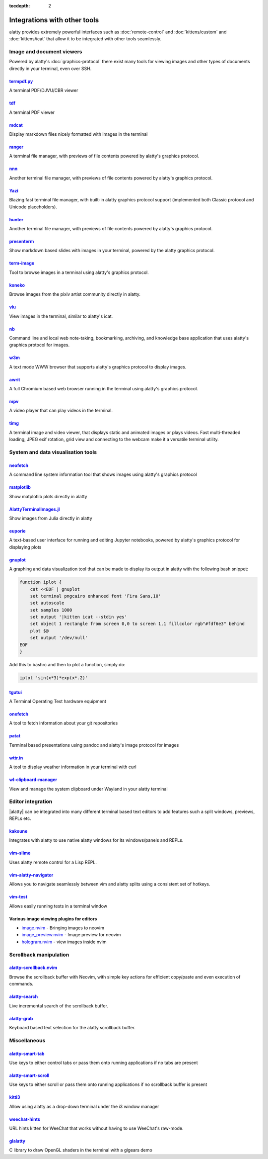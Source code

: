 :tocdepth: 2

Integrations with other tools
================================

alatty provides extremely powerful interfaces such as :doc:`remote-control` and
:doc:`kittens/custom` and :doc:`kittens/icat` that allow it to be integrated
with other tools seamlessly.


Image and document viewers
----------------------------

Powered by alatty's :doc:`graphics-protocol` there exist many tools for viewing
images and other types of documents directly in your terminal, even over SSH.

.. _tool_termpdf:

`termpdf.py <https://github.com/dsanson/termpdf.py>`_
^^^^^^^^^^^^^^^^^^^^^^^^^^^^^^^^^^^^^^^^^^^^^^^^^^^^^^^^^
A terminal PDF/DJVU/CBR viewer

.. _tool_tdf:

`tdf <https://github.com/itsjunetime/tdf>`_
^^^^^^^^^^^^^^^^^^^^^^^^^^^^^^^^^^^^^^^^^^^^^^^^^^^^^^^^^
A terminal PDF viewer

.. _tool_mdcat:

`mdcat <https://github.com/lunaryorn/mdcat>`_
^^^^^^^^^^^^^^^^^^^^^^^^^^^^^^^^^^^^^^^^^^^^^^^^
Display markdown files nicely formatted with images in the terminal

.. _tool_ranger:

`ranger <https://github.com/ranger/ranger>`_
^^^^^^^^^^^^^^^^^^^^^^^^^^^^^^^^^^^^^^^^^^^^^^^^
A terminal file manager, with previews of file contents powered by alatty's
graphics protocol.

.. _tool_nnn:

`nnn <https://github.com/jarun/nnn/>`_
^^^^^^^^^^^^^^^^^^^^^^^^^^^^^^^^^^^^^^^^^^^^^^^^
Another terminal file manager, with previews of file contents powered by alatty's
graphics protocol.

.. _tool_yazi:

`Yazi <https://github.com/sxyazi/yazi>`_
^^^^^^^^^^^^^^^^^^^^^^^^^^^^^^^^^^^^^^^^^^^^^^^^
Blazing fast terminal file manager, with built-in alatty graphics protocol support
(implemented both Classic protocol and Unicode placeholders).

.. _tool_hunter:

`hunter <https://github.com/rabite0/hunter>`_
^^^^^^^^^^^^^^^^^^^^^^^^^^^^^^^^^^^^^^^^^^^^^^^^^^^
Another terminal file manager, with previews of file contents powered by alatty's
graphics protocol.

.. _tool_presentterm:

`presenterm <https://github.com/mfontanini/presenterm>`_
^^^^^^^^^^^^^^^^^^^^^^^^^^^^^^^^^^^^^^^^^^^^^^^^^^^^^^^^^^^^
Show markdown based slides with images in your terminal, powered by the
alatty graphics protocol.

.. _tool_term_image:

`term-image <https://github.com/AnonymouX47/term-image>`__
^^^^^^^^^^^^^^^^^^^^^^^^^^^^^^^^^^^^^^^^^^^^^^^^^^^^^^^^^^^^^^^^
Tool to browse images in a terminal using alatty's graphics protocol.

.. _tool_koneko:

`koneko <https://github.com/twenty5151/koneko>`_
^^^^^^^^^^^^^^^^^^^^^^^^^^^^^^^^^^^^^^^^^^^^^^^^^^^^
Browse images from the pixiv artist community directly in alatty.

.. _tool_viu:

`viu <https://github.com/atanunq/viu>`_
^^^^^^^^^^^^^^^^^^^^^^^^^^^^^^^^^^^^^^^^^^^^^^^^^^^^
View images in the terminal, similar to alatty's icat.

.. _tool_nb:


`nb <https://github.com/xwmx/nb>`_
^^^^^^^^^^^^^^^^^^^^^^^^^^^^^^^^^^^^^^^^^^
Command line and local web note-taking, bookmarking, archiving, and knowledge
base application that uses alatty's graphics protocol for images.

.. _tool_w3m:

`w3m <https://github.com/tats/w3m>`_
^^^^^^^^^^^^^^^^^^^^^^^^^^^^^^^^^^^^^^^^^^^
A text mode WWW browser that supports alatty's graphics protocol to display
images.

`awrit <https://github.com/chase/awrit>`__
^^^^^^^^^^^^^^^^^^^^^^^^^^^^^^^^^^^^^^^^^^^^^
A full Chromium based web browser running in the terminal using alatty's
graphics protocol.

.. _tool_mpv:

`mpv <https://github.com/mpv-player/mpv/commit/874e28f4a41a916bb567a882063dd2589e9234e1>`_
^^^^^^^^^^^^^^^^^^^^^^^^^^^^^^^^^^^^^^^^^^^^^^^^^^^^^^^^^^^^^^^^^^^^^^^^^^^^^^^^^^^^^^^^^^^^^
A video player that can play videos in the terminal.

.. _tool_timg:

`timg <https://github.com/hzeller/timg>`_
^^^^^^^^^^^^^^^^^^^^^^^^^^^^^^^^^^^^^^^^^^^
A terminal image and video viewer, that displays static and animated images or
plays videos. Fast multi-threaded loading, JPEG exif rotation, grid view and
connecting to the webcam make it a versatile terminal utility.


System and data visualisation tools
---------------------------------------

.. _tool_neofetch:

`neofetch <https://github.com/dylanaraps/neofetch>`_
^^^^^^^^^^^^^^^^^^^^^^^^^^^^^^^^^^^^^^^^^^^^^^^^^^^^^^^^^
A command line system information tool that shows images using alatty's graphics
protocol

.. _tool_matplotlib:

`matplotlib <https://github.com/jktr/matplotlib-backend-alatty>`_
^^^^^^^^^^^^^^^^^^^^^^^^^^^^^^^^^^^^^^^^^^^^^^^^^^^^^^^^^^^^^^^^^^^^^^^
Show matplotlib plots directly in alatty

.. _tool_AlattyTerminalImage:

`AlattyTerminalImages.jl <https://github.com/simonschoelly/AlattyTerminalImages.jl>`_
^^^^^^^^^^^^^^^^^^^^^^^^^^^^^^^^^^^^^^^^^^^^^^^^^^^^^^^^^^^^^^^^^^^^^^^^^^^^^^^^^^^^^
Show images from Julia directly in alatty

.. _tool_euporie:

`euporie <https://github.com/joouha/euporie>`_
^^^^^^^^^^^^^^^^^^^^^^^^^^^^^^^^^^^^^^^^^^^^^^^^^^^^^^^^^
A text-based user interface for running and editing Jupyter notebooks, powered
by alatty's graphics protocol for displaying plots

.. _tool_gnuplot:

`gnuplot <http://www.gnuplot.info/>`_
^^^^^^^^^^^^^^^^^^^^^^^^^^^^^^^^^^^^^^^^^^^

A graphing and data visualization tool that can be made to display its output in
alatty with the following bash snippet:

.. code-block:: sh

    function iplot {
        cat <<EOF | gnuplot
        set terminal pngcairo enhanced font 'Fira Sans,10'
        set autoscale
        set samples 1000
        set output '|kitten icat --stdin yes'
        set object 1 rectangle from screen 0,0 to screen 1,1 fillcolor rgb"#fdf6e3" behind
        plot $@
        set output '/dev/null'
    EOF
    }

Add this to bashrc and then to plot a function, simply do:

.. code-block:: sh

    iplot 'sin(x*3)*exp(x*.2)'

.. tool_tgutui:

`tgutui <https://github.com/tgu-ltd/tgutui>`_
^^^^^^^^^^^^^^^^^^^^^^^^^^^^^^^^^^^^^^^^^^^^^^^^^^^^^^^^^^^^^^^^^^^^^^^^^^
A Terminal Operating Test hardware equipment

.. tool_onefetch:

`onefetch <https://github.com/o2sh/onefetch>`_
^^^^^^^^^^^^^^^^^^^^^^^^^^^^^^^^^^^^^^^^^^^^^^^^^^^^^^^^^^^^^^^^^^^^^^^^^^
A tool to fetch information about your git repositories

.. tool_patat:

`patat <https://github.com/jaspervdj/patat>`_
^^^^^^^^^^^^^^^^^^^^^^^^^^^^^^^^^^^^^^^^^^^^^^^^^^^^^^^^^^^^^^^^^^^^^^^^^^
Terminal based presentations using pandoc and alatty's image protocol for
images

.. tool_wttr:

`wttr.in <https://github.com/chubin/wttr.in>`_
^^^^^^^^^^^^^^^^^^^^^^^^^^^^^^^^^^^^^^^^^^^^^^^^^^^^^^^^^^^^^^^^^^^^^^^^^^
A tool to display weather information in your terminal with curl

.. tool_wl_clipboard:

`wl-clipboard-manager <https://github.com/maximbaz/wl-clipboard-manager>`_
^^^^^^^^^^^^^^^^^^^^^^^^^^^^^^^^^^^^^^^^^^^^^^^^^^^^^^^^^^^^^^^^^^^^^^^^^^
View and manage the system clipboard under Wayland in your alatty terminal

Editor integration
-----------------------

|alatty| can be integrated into many different terminal based text editors to add
features such a split windows, previews, REPLs etc.

.. tool_kakoune:

`kakoune <https://kakoune.org/>`_
^^^^^^^^^^^^^^^^^^^^^^^^^^^^^^^^^^^^^^^^^^^^^^^^^^^^^^^^^^^^^^^^^^^^^^^^^^
Integrates with alatty to use native alatty windows for its windows/panels and
REPLs.

.. tool_vim_slime:

`vim-slime <https://github.com/jpalardy/vim-slime#alatty>`_
^^^^^^^^^^^^^^^^^^^^^^^^^^^^^^^^^^^^^^^^^^^^^^^^^^^^^^^^^^^^^^^^^^^^^^^^^^
Uses alatty remote control for a Lisp REPL.

.. tool_vim_alatty_navigator:

`vim-alatty-navigator <https://github.com/knubie/vim-alatty-navigator>`_
^^^^^^^^^^^^^^^^^^^^^^^^^^^^^^^^^^^^^^^^^^^^^^^^^^^^^^^^^^^^^^^^^^^^^^^^^^
Allows you to navigate seamlessly between vim and alatty splits using a
consistent set of hotkeys.

.. tool_vim_test:

`vim-test <https://github.com/vim-test/vim-test>`_
^^^^^^^^^^^^^^^^^^^^^^^^^^^^^^^^^^^^^^^^^^^^^^^^^^^^^^^^^^^^^^^^^^^^^^^^^^
Allows easily running tests in a terminal window

.. tool_nvim_image_viewers:

Various image viewing plugins for editors
^^^^^^^^^^^^^^^^^^^^^^^^^^^^^^^^^^^^^^^^^^^^^^^^^

* `image.nvim <https://github.com/3rd/image.nvim>`_ - Bringing images to neovim
* `image_preview.nvim <https://github.com/adelarsq/image_preview.nvim/>`_ - Image preview for neovim
* `hologram.nvim <https://github.com/edluffy/hologram.nvim>`_  - view images inside nvim

Scrollback manipulation
-------------------------

.. tool_alatty_scrollback_nvim:

`alatty-scrollback.nvim <https://github.com/mikesmithgh/alatty-scrollback.nvim>`_
^^^^^^^^^^^^^^^^^^^^^^^^^^^^^^^^^^^^^^^^^^^^^^^^^^^^^^^^^^^^^^^^^^^^^^^^^^^^^^^
Browse the scrollback buffer with Neovim, with simple key actions for efficient
copy/paste and even execution of commands.

.. tool_alatty_search:

`alatty-search <https://github.com/trygveaa/alatty-kitten-search>`_
^^^^^^^^^^^^^^^^^^^^^^^^^^^^^^^^^^^^^^^^^^^^^^^^^^^^^^^^^^^^^^^^^^^^^^^^^^^^^^^
Live incremental search of the scrollback buffer.

.. tool_alatty_grab:

`alatty-grab <https://github.com/yurikhan/alatty_grab>`_
^^^^^^^^^^^^^^^^^^^^^^^^^^^^^^^^^^^^^^^^^^^^^^^^^^^^^^^^^^^^^^^^^^^^^^^^^^^^^^^
Keyboard based text selection for the alatty scrollback buffer.


Miscellaneous
------------------

.. tool_alatty_smart_tab:

`alatty-smart-tab <https://github.com/yurikhan/alatty-smart-tab>`_
^^^^^^^^^^^^^^^^^^^^^^^^^^^^^^^^^^^^^^^^^^^^^^^^^^^^^^^^^^^^^^^^^^^^^^^^^^
Use keys to either control tabs or pass them onto running applications if no
tabs are present

.. tool_alatty_smart_scroll:

`alatty-smart-scroll <https://github.com/yurikhan/alatty-smart-scroll>`_
^^^^^^^^^^^^^^^^^^^^^^^^^^^^^^^^^^^^^^^^^^^^^^^^^^^^^^^^^^^^^^^^^^^^^^^^^^
Use keys to either scroll or pass them onto running applications if no
scrollback buffer is present

.. tool_kitti3:

`kitti3 <https://github.com/LandingEllipse/kitti3>`_
^^^^^^^^^^^^^^^^^^^^^^^^^^^^^^^^^^^^^^^^^^^^^^^^^^^^^^^^^^^^^^^^^^^^^^^^^^
Allow using alatty as a drop-down terminal under the i3 window manager

.. tool_weechat_hints:

`weechat-hints <https://github.com/GermainZ/alatty-weechat-hints>`_
^^^^^^^^^^^^^^^^^^^^^^^^^^^^^^^^^^^^^^^^^^^^^^^^^^^^^^^^^^^^^^^^^^^^^^^^^^
URL hints kitten for WeeChat that works without having to use WeeChat's
raw-mode.

.. tool_glalatty:

`glalatty <https://github.com/michaeljclark/glalatty>`_
^^^^^^^^^^^^^^^^^^^^^^^^^^^^^^^^^^^^^^^^^^^^^^^^^^^^^^^^^^^^^^^^^^^^^^^^^^
C library to draw OpenGL shaders in the terminal with a glgears demo
